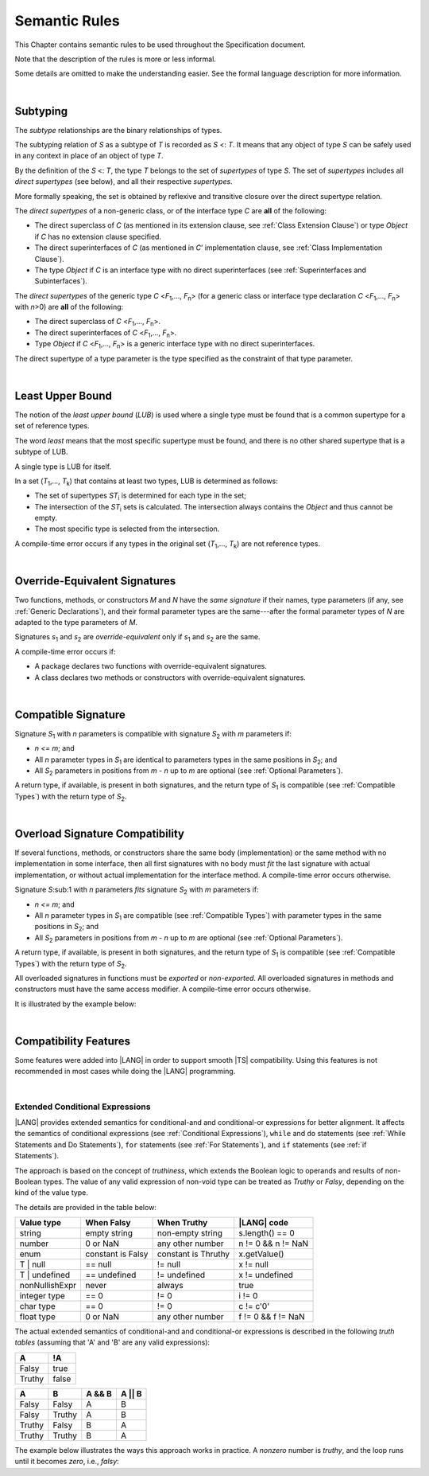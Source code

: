 ..
    Copyright (c) 2021-2023 Huawei Device Co., Ltd.
    Licensed under the Apache License, Version 2.0 (the "License");
    you may not use this file except in compliance with the License.
    You may obtain a copy of the License at
    http://www.apache.org/licenses/LICENSE-2.0
    Unless required by applicable law or agreed to in writing, software
    distributed under the License is distributed on an "AS IS" BASIS,
    WITHOUT WARRANTIES OR CONDITIONS OF ANY KIND, either express or implied.
    See the License for the specific language governing permissions and
    limitations under the License.

.. _Semantic Rules:

Semantic Rules
##############

.. meta:
    frontend_status: Done

This Chapter contains semantic rules to be used throughout the Specification
document.

Note that the description of the rules is more or less informal.

Some details are omitted to make the understanding easier. See the
formal language description for more information.

|

.. _Subtyping:

Subtyping
*********

.. meta:
    frontend_status: Done

The *subtype* relationships are the binary relationships of types.

The subtyping relation of *S* as a subtype of *T* is recorded as *S* <: *T*.
It means that any object of type *S* can be safely used in any context
in place of an object of type *T*.

By the definition of the *S* <: *T*, the type *T* belongs to the set of
*supertypes* of type *S*. The set of *supertypes* includes all *direct
supertypes* (see below), and all their respective *supertypes*.

.. index::
   subtyping
   binary relationship
   object
   type
   direct supertype
   supertype

More formally speaking, the set is obtained by reflexive and transitive
closure over the direct supertype relation.

The *direct supertypes* of a non-generic class, or of the interface type *C*
are **all** of the following:

-  The direct superclass of *C* (as mentioned in its extension clause, see
   :ref:`Class Extension Clause`) or type *Object* if *C* has no extension
   clause specified.

-  The direct superinterfaces of *C* (as mentioned in *C*’ implementation
   clause, see :ref:`Class Implementation Clause`).

-  The type *Object* if *C* is an interface type with no direct superinterfaces
   (see :ref:`Superinterfaces and Subinterfaces`).


.. index::
   direct supertype
   direct superclass
   reflexive closure
   transitive closure
   non-generic class
   extension clause
   implementation clause
   superinterface
   Object
   direct superinterface
   class extension
   subinterface

The *direct supertypes* of the generic type *C* <*F*:sub:`1`,..., *F*:sub:`n`>
(for a generic class or interface type declaration *C* <*F*:sub:`1`,..., *F*:sub:`n`>
with *n*>0) are **all** of the following:

-  The direct superclass of *C* <*F*:sub:`1`,..., *F*:sub:`n`>.

-  The direct superinterfaces of *C* <*F*:sub:`1`,..., *F*:sub:`n`>.

-  Type *Object* if *C* <*F*:sub:`1`,..., *F*:sub:`n`> is a generic
   interface type with no direct superinterfaces.


The direct supertype of a type parameter is the type specified as the
constraint of that type parameter.

.. index::
   direct supertype
   generic type
   generic class
   interface type declaration
   direct superinterface
   type parameter
   superclass
   superinterface
   bound
   Object

|

.. _Least Upper Bound:

Least Upper Bound
*****************

.. meta:
    frontend_status: Done

The notion of the *least upper bound* (*LUB*) is used where a single type
must be found that is a common supertype for a set of reference types.

The word *least* means that the most specific supertype must be found, and
there is no other shared supertype that is a subtype of LUB.

A single type is LUB for itself.

In a set (*T*:sub:`1`,..., *T*:sub:`k`) that contains at least two types,
LUB is determined as follows:

.. index::
   least upper bound (LUB)
   common supertype
   subtype
   
-  The set of supertypes *ST*:sub:`i` is determined for each type in the set;

-  The intersection of the *ST*:sub:`i` sets is calculated.
   The intersection always contains the *Object* and thus cannot be empty.

-  The most specific type is selected from the intersection.


A compile-time error occurs if any types in the original set
(*T*:sub:`1`,..., *T*:sub:`k`) are not reference types.

.. index::
   least upper bound (LUB)
   common supertype
   subtype
   compile-time error
   supertype
   intersection
   Object
   common supertype
   most specific type
   reference type

|

.. _Override-Equivalent Signatures:

Override-Equivalent Signatures
******************************

.. meta:
    frontend_status: Done

Two functions, methods, or constructors *M* and *N* have the *same signature*
if their names, type parameters (if any, see :ref:`Generic Declarations`), and
their formal parameter types are the same---after the formal parameter
types of *N* are adapted to the type parameters of *M*.

Signatures *s*:sub:`1` and *s*:sub:`2` are *override-equivalent* only if
*s*:sub:`1` and *s*:sub:`2` are the same.

A compile-time error occurs if:

-  A package declares two functions with override-equivalent signatures.

-  A class declares two methods or constructors with override-equivalent
   signatures.

.. index::
   override-equivalent signature
   function
   method
   constructor
   signature
   type parameter
   generic declaration
   formal parameter type

|

.. _Compatible Signature:

Compatible Signature
********************

Signature *S*:sub:`1` with *n* parameters is compatible with signature
*S*:sub:`2` with *m* parameters if:

-  *n <= m*; and
-  All *n* parameter types in *S*:sub:`1` are identical to parameters types
   in the same positions in *S*:sub:`2`; and
-  All *S*:sub:`2` parameters in positions from *m - n* up to *m* are optional
   (see :ref:`Optional Parameters`).


A return type, if available, is present in both signatures, and the return
type of *S*:sub:`1` is compatible (see :ref:`Compatible Types`) with the
return type of *S*:sub:`2`.

|

.. _Overload Signature Compatibility:

Overload Signature Compatibility
********************************

If several functions, methods, or constructors share the same body
(implementation) or the same method with no implementation in some interface,
then all first signatures with no body must *fit* the last signature with
actual implementation, or without actual implementation for the interface
method. A compile-time error occurs otherwise.

Signature *S*:sub:1 with *n* parameters *fits* signature *S*:sub:`2` with *m*
parameters if:

-  *n <= m*; and
-  All *n* parameter types in *S*:sub:`1` are compatible (see
   :ref:`Compatible Types`) with parameter types in the same positions in
   *S*:sub:`2`; and
-  All *S*:sub:`2` parameters in positions from *m - n* up to *m* are optional
   (see :ref:`Optional Parameters`).

A return type, if available, is present in both signatures, and the return
type of *S*:sub:`1` is compatible (see :ref:`Compatible Types`) with the
return type of *S*:sub:`2`.

All overloaded signatures in functions must be *exported* or *non-exported*.
All overloaded signatures in methods and constructors must have the same
access modifier. A compile-time error occurs otherwise.

It is illustrated by the example below:

.. code-block:: typescript
   :linenos:

   class Base {}
   class Derived1 extends Base { }
   class Derived2 extends Base { }
   class SomeClass {}

   function foo (p: Derived2): Derived2
   function foo (p: Derived1): Derived1
   function foo (p: Derived2): Derived2
   function foo (p: Derived1): Derived1
   function foo (p: SomeClass): SomeClass /* Compile-time error as 'SomeClass'
       is not compatible with 'Base' */
   function foo (p: number) /* Compile-time error as 'number' is not compatible
       with 'Base' and implicit return type 'void' also incompatible */ 
   function foo (p: Base): Derived1
   function foo (p: Base): Base { return p }

   let base = new Base
   let derived1 = new Derived1
   let derived2 = new Derived2

   let b: Base = foo (base)
   b = foo(derived1)
   b = foo(derived2)

   /* Both declarations below lead to compile-time errors
      as return type of 'foo' is 'Base' */  
   let d1: Derived1 = foo (base) // Error!
   let d2: Derived2 = foo (base) // Error!


   function bar() // this 'bar()' fits 'bar(?p: number)'
   function bar(p: number) // this 'bar()' fits 'bar(?p: number)' as well
   function bar(p?: number) { ... }

   function goo()
   export function goo() {} // Compile-time error due to different export status

   class A {
      private constructor ()
      protected constructor () {} // Compile-time error due to different acess modifiers
   }


|

.. _Compatibility Features:

Compatibility Features
**********************

Some features were added into |LANG| in order to support smooth |TS|
compatibility. Using this features is not recommended in most cases
while doing the |LANG| programming.

.. index::
   overload signature compatibility
   compatibility

|

.. _Extended Conditional Expressions:

Extended Conditional Expressions
================================

.. meta:
    frontend_status: Done

|LANG| provides extended semantics for conditional-and and conditional-or
expressions for better alignment. It affects the semantics of conditional
expressions (see :ref:`Conditional Expressions`), ``while`` and ``do``
statements (see :ref:`While Statements and Do Statements`), ``for``
statements (see :ref:`For Statements`), and ``if`` statements (see
:ref:`if Statements`).

The approach is based on the concept of *truthiness*, which extends the Boolean
logic to operands and results of non-Boolean types. The value of any valid
expression of non-void type can be treated as *Truthy* or *Falsy*, depending on
the kind of the value type.

The details are provided in the table below:

.. index::
   extended conditional expression
   semantic alignment
   conditional-and expression
   conditional-or expression
   conditional expression
   while statement
   do statement
   for statement
   if statement
   truthiness
   Boolean
   truthy
   falsy
   value type

+------------------+--------------------+--------------------+------------------------+
| Value type       | When Falsy         | When Truthy        | |LANG| code            |
+==================+====================+====================+========================+
| string           | empty string       | non-empty string   | s.length() == 0        |
+------------------+--------------------+--------------------+------------------------+
| number           | 0 or NaN           | any other number   | n != 0 && n != NaN     |
+------------------+--------------------+--------------------+------------------------+
| enum             | constant is Falsy  | constant is Thruthy| x.getValue()           |
+------------------+--------------------+--------------------+------------------------+
| T | null         | == null            | != null            | x != null              |
+------------------+--------------------+--------------------+------------------------+
| T | undefined    | == undefined       | != undefined       | x != undefined         |
+------------------+--------------------+--------------------+------------------------+
| nonNullishExpr   | never              | always             | true                   |
+------------------+--------------------+--------------------+------------------------+
| integer type     | == 0               | != 0               | i != 0                 |
+------------------+--------------------+--------------------+------------------------+
| char type        | == 0               | != 0               | c != c'0'              |
+------------------+--------------------+--------------------+------------------------+
| float type       | 0 or NaN           | any other number   | f != 0 && f != NaN     |
+------------------+--------------------+--------------------+------------------------+


The actual extended semantics of conditional-and and conditional-or expressions
is described in the following *truth tables* (assuming that 'A' and 'B' are
any valid expressions):

+---------+----------+
| A       | !A       |
+=========+==========+
| Falsy   | true     |
+---------+----------+
| Truthy  | false    |
+---------+----------+


+---------+---------+--------+---------+
| A       | B       | A && B | A || B  |
+=========+=========+========+=========+
| Falsy   | Falsy   | A      | B       |
+---------+---------+--------+---------+
| Falsy   | Truthy  | A      | B       |
+---------+---------+--------+---------+
| Truthy  | Falsy   | B      | A       |
+---------+---------+--------+---------+
| Truthy  | Truthy  | B      | A       |
+---------+---------+--------+---------+

The example below illustrates the ways this approach works in practice. A
*nonzero* number is *truthy*, and the loop runs until it becomes *zero*, i.e.,
*falsy*:

.. code-block:: typescript
   :linenos:

    for (let i = 10; i; i--) {
       console.log (i)
    }
    /* And the output will be 
         10
         9
         8
         7
         6
         5
         4
         3
         2
         1
     */

.. index::
   truthy
   falsy
   NaN
   nullish expression
   numeric expression
   conditional-and expression
   conditional-or expression
   loop


.. raw:: pdf

   PageBreak


